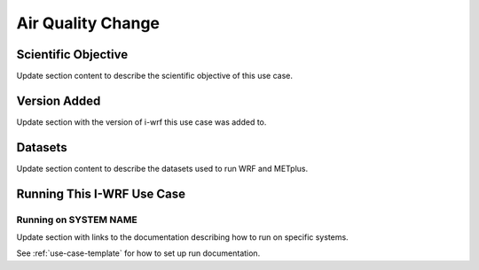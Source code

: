 .. _use-case-air-quality:

Air Quality Change
==================

Scientific Objective
--------------------

Update section content to describe the scientific objective of this use case.

Version Added
-------------

Update section with the version of i-wrf this use case was added to.

Datasets
--------

Update section content to describe the datasets used to run WRF and METplus.

Running This I-WRF Use Case
---------------------------

Running on SYSTEM NAME
^^^^^^^^^^^^^^^^^^^^^^

Update section with links to the documentation describing how to run on specific systems.

See :ref:`use-case-template` for how to set up run documentation.
